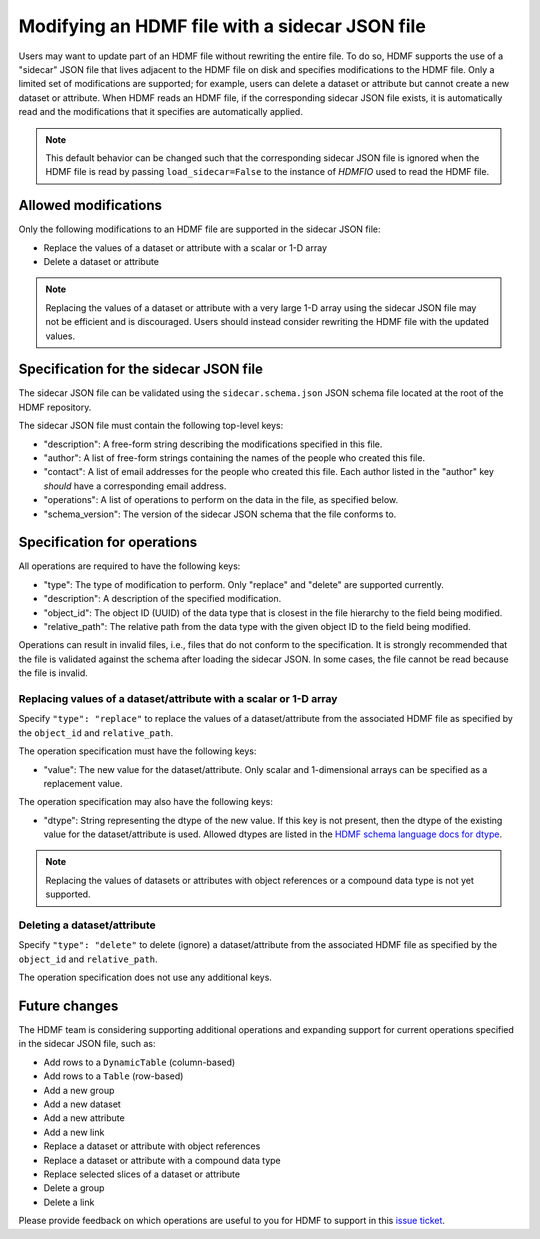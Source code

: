 .. _modifying_with_sidecar:

Modifying an HDMF file with a sidecar JSON file
===============================================

Users may want to update part of an HDMF file without rewriting the entire file.
To do so, HDMF supports the use of a "sidecar" JSON file that lives adjacent to the HDMF file on disk and
specifies modifications to the HDMF file. Only a limited set of modifications are supported; for example, users can
delete a dataset or attribute but cannot create a new dataset or attribute.
When HDMF reads an HDMF file, if the corresponding sidecar JSON file exists, it is
automatically read and the modifications that it specifies are automatically applied.

.. note::

  This default behavior can be changed such that the corresponding sidecar JSON file is ignored when the HDMF file
  is read by passing ``load_sidecar=False`` to the instance of `HDMFIO` used to read the HDMF file.

Allowed modifications
---------------------

Only the following modifications to an HDMF file are supported in the sidecar JSON file:

- Replace the values of a dataset or attribute with a scalar or 1-D array
- Delete a dataset or attribute

.. note::

  Replacing the values of a dataset or attribute with a very large 1-D array using the sidecar JSON file may not
  be efficient and is discouraged. Users should instead consider rewriting the HDMF file with the
  updated values.

Specification for the sidecar JSON file
---------------------------------------

The sidecar JSON file can be validated using the ``sidecar.schema.json`` JSON schema file
located at the root of the HDMF repository.

The sidecar JSON file must contain the following top-level keys:

- "description": A free-form string describing the modifications specified in this file.
- "author": A list of free-form strings containing the names of the people who created this file.
- "contact": A list of email addresses for the people who created this file. Each author listed in the "author" key
  *should* have a corresponding email address.
- "operations": A list of operations to perform on the data in the file, as specified below.
- "schema_version": The version of the sidecar JSON schema that the file conforms to.

Specification for operations
----------------------------

All operations are required to have the following keys:

- "type": The type of modification to perform. Only "replace" and "delete" are supported currently.
- "description": A description of the specified modification.
- "object_id": The object ID (UUID) of the data type that is closest in the file hierarchy to the
  field being modified.
- "relative_path": The relative path from the data type with the given object ID to the field being modified.

Operations can result in invalid files, i.e., files that do not conform to the specification. It is strongly
recommended that the file is validated against the schema after loading the sidecar JSON. In some cases, the
file cannot be read because the file is invalid.

Replacing values of a dataset/attribute with a scalar or 1-D array
^^^^^^^^^^^^^^^^^^^^^^^^^^^^^^^^^^^^^^^^^^^^^^^^^^^^^^^^^^^^^^^^^^

Specify ``"type": "replace"`` to replace the values of a dataset/attribute from the associated HDMF file
as specified by the ``object_id`` and ``relative_path``.

The operation specification must have the following keys:

- "value": The new value for the dataset/attribute. Only scalar and 1-dimensional arrays can be
  specified as a replacement value.

The operation specification may also have the following keys:

- "dtype": String representing the dtype of the new value. If this key is not present, then the dtype of the
  existing value for the dataset/attribute is used. Allowed dtypes are listed in the
  `HDMF schema language docs for dtype <https://hdmf-schema-language.readthedocs.io/en/latest/description.html#dtype>`_.

.. note::

  Replacing the values of datasets or attributes with object references or a compound data type is not yet supported.

Deleting a dataset/attribute
^^^^^^^^^^^^^^^^^^^^^^^^^^^^

Specify ``"type": "delete"`` to delete (ignore) a dataset/attribute from the associated HDMF file
as specified by the ``object_id`` and ``relative_path``.

The operation specification does not use any additional keys.

Future changes
--------------

The HDMF team is considering supporting additional operations and expanding support for current operations
specified in the sidecar JSON file, such as:

- Add rows to a ``DynamicTable`` (column-based)
- Add rows to a ``Table`` (row-based)
- Add a new group
- Add a new dataset
- Add a new attribute
- Add a new link
- Replace a dataset or attribute with object references
- Replace a dataset or attribute with a compound data type
- Replace selected slices of a dataset or attribute
- Delete a group
- Delete a link

Please provide feedback on which operations are useful to you for HDMF to support in this
`issue ticket <https://github.com/hdmf-dev/hdmf/issues/676>`_.
